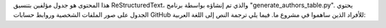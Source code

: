 هذا المحتوى هو جدول مؤلفين بتنسيق ReStructuredText، والذي تم إنشاؤه بواسطة برنامج "generate_authors_table.py". يحتوي الجدول على صور الملفات الشخصية وروابط حسابات GitHub للأفراد الذين ساهموا في مشروع ما. فيما يلي ترجمة النص إلى اللغة العربية:

.. raw:: html

   <!-- تم إنشاؤه بواسطة generate_authors_table.py -->
   <div class="sk-authors-container">
   <style>
     img.avatar {border-radius: 10px;}
   </style>
   <div>
   <a href='https://github.com/jeremiedbb'><img src='https://avatars.githubusercontent.com/u/34657725?v=4' class='avatar' /></a> <br />
   <p>جيريمي دو بوا بيرانجر</p>
   </div>
   <div>
   <a href='https://github.com/jorisvandenbossche'><img src='https://avatars.githubusercontent.com/u/1020496?v=4' class='avatar' /></a> <br />
   <p>جوريس فان دين بوسشي</p>
   </div>
   <div>
   <a href='https://github.com/lesteve'><img src='https://avatars.githubusercontent.com/u/1680079?v=4' class='avatar' /></a> <br />
   <p>لويس إستيف</p>
   </div>
   <div>
   <a href='https://github.com/thomasjpfan'><img src='https://avatars.githubusercontent.com/u/5402633?v=4' class='avatar' /></a> <br />
   <p>توماس جيه فان</p>
   </div>
   <div>
   <a href='https://github.com/agramfort'><img src='https://avatars.githubusercontent.com/u/161052?v=4' class='avatar' /></a> <br />
   <p>ألكسندر جرامفورت</p>
   </div>
   <div>
   <a href='https://github.com/ogrisel'><img src='https://avatars.githubusercontent.com/u/89061?v=4' class='avatar' /></a> <br />
   <p>أوليفييه جريسيل</p>
   </div>
   <div>
   <a href='https://github.com/yarikoptic'><img src='https://avatars.githubusercontent.com/u/39889?v=4' class='avatar' /></a> <br />
   <p>ياروسلاف هالشينكو</p>
   </div>
   <div>
   <a href='https://github.com/betatim'><img src='https://avatars.githubusercontent.com/u/1448859?v=4' class='avatar' /></a> <br />
   <p>تيم هيد</p>
   </div>
   <div>
   <a href='https://github.com/NicolasHug'><img src='https://avatars.githubusercontent.com/u/1190450?v=4' class='avatar' /></a> <br />
   <p>نيكولاس هوج</p>
   </div>
   <div>
   <a href='https://github.com/adrinjalali'><img src='https://avatars.githubusercontent.com/u/1663864?v=4' class='avatar' /></a> <br />
   <p>أدرين جلالي</p>
   </div>
   <div>
   <a href='https://github.com/jjerphan'><img src='https://avatars.githubusercontent.com/u/13029839?v=4' class='avatar' /></a> <br />
   <p>جوليان جيرفانيون</p>
   </div>
   <div>
   <a href='https://github.com/glemaitre'><img src='https://avatars.githubusercontent.com/u/7454015?v=4' class='avatar' /></a> <br />
   <p>جويليم ليماتر</p>
   </div>
   <div>
   <a href='https://github.com/lorentzenchr'><img src='https://avatars.githubusercontent.com/u/15324633?v=4' class='avatar' /></a> <br />
   <p>كريستيان لورنتزن</p>
   </div>
   <div>
   <a href='https://github.com/jmetzen'><img src='https://avatars.githubusercontent.com/u/1116263?v=4' class='avatar' /></a> <br />
   <p>جان هندريك ميتزن</p>
   </div>
   <div>
   <a href='https://github.com/amueller'><img src='https://avatars.githubusercontent.com/u/449558?v=4' class='avatar' /></a> <br />
   <p>أندرياس مولر</p>
   </div>
   <div>
   <a href='https://github.com/vene'><img src='https://avatars.githubusercontent.com/u/241745?v=4' class='avatar' /></a> <br />
   <p>فلاد نيكولاي</p>
   </div>
   <div>
   <a href='https://github.com/jnothman'><img src='https://avatars.githubusercontent.com/u/78827?v=4' class='avatar' /></a> <br />
   <p>جويل نوتمان</p>
   </div>
   <div>
   <a href='https://github.com/qinhanmin2014'><img src='https://avatars.githubusercontent.com/u/12003569?v=4' class='avatar' /></a> <br />
   <p>هانمين تشين</p>
   </div>
   <div>
   <a href='https://github.com/OmarManzoor'><img src='https://avatars.githubusercontent.com/u/17495884?v=4' class='avatar' /></a> <br />
   <p>عمر سلمان</p>
   </div>
   <div>
   <a href='https://github.com/bthirion'><img src='https://avatars.githubusercontent.com/u/234454?v=4' class='avatar' /></a> <br />
   <p>بيرتراند ثيريون</p>
   </div>
   <div>
   <a href='https://github.com/TomDLT'><img src='https://avatars.githubusercontent.com/u/11065596?v=4' class='avatar' /></a> <br />
   <p>توم دوبري لا تور</p>
   </div>
   <div>
   <a href='https://github.com/GaelVaroquaux'><img src='https://avatars.githubusercontent.com/u/208217?v=4' class='avatar' /></a> <br />
   <p>جايل فاروكو</p>
   </div>
   <div>
   <a href='https://github.com/NelleV'><img src='https://avatars.githubusercontent.com/u/184798?v=4' class='avatar' /></a> <br />
   <p>نيل فاروكو</p>
   </div>
   <div>
   <a href='https://github.com/Charlie-XIAO'><img src='https://avatars.githubusercontent.com/u/108576690?v=4' class='avatar' /></a> <br />
   <p>ياو شياو</p>
   </div>
   <div>
   <a href='https://github.com/rth'><img src='https://avatars.githubusercontent.com/u/630936?v=4' class='avatar' /></a> <br />
   <p>رومان يورتشاك</p>
   </div>
   <div>
   <a href='https://github.com/Micky774'><img src='https://avatars.githubusercontent.com/u/34613774?v=4' class='avatar' /></a> <br />
   <p>ميكائيل زين</p>
   </div>
   </div>